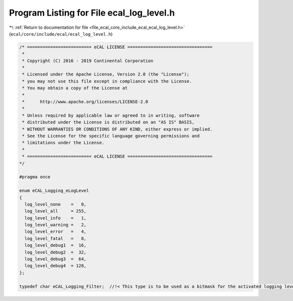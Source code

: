 
.. _program_listing_file_ecal_core_include_ecal_ecal_log_level.h:

Program Listing for File ecal_log_level.h
=========================================

|exhale_lsh| :ref:`Return to documentation for file <file_ecal_core_include_ecal_ecal_log_level.h>` (``ecal/core/include/ecal/ecal_log_level.h``)

.. |exhale_lsh| unicode:: U+021B0 .. UPWARDS ARROW WITH TIP LEFTWARDS

.. code-block:: cpp

   /* ========================= eCAL LICENSE =================================
    *
    * Copyright (C) 2016 - 2019 Continental Corporation
    *
    * Licensed under the Apache License, Version 2.0 (the "License");
    * you may not use this file except in compliance with the License.
    * You may obtain a copy of the License at
    * 
    *      http://www.apache.org/licenses/LICENSE-2.0
    * 
    * Unless required by applicable law or agreed to in writing, software
    * distributed under the License is distributed on an "AS IS" BASIS,
    * WITHOUT WARRANTIES OR CONDITIONS OF ANY KIND, either express or implied.
    * See the License for the specific language governing permissions and
    * limitations under the License.
    *
    * ========================= eCAL LICENSE =================================
   */
   
   #pragma once
   
   enum eCAL_Logging_eLogLevel
   {
     log_level_none    =   0,
     log_level_all     = 255,
     log_level_info    =   1,
     log_level_warning =   2,
     log_level_error   =   4,
     log_level_fatal   =   8,
     log_level_debug1  =  16,
     log_level_debug2  =  32,
     log_level_debug3  =  64,
     log_level_debug4  = 128,
   };
   
   typedef char eCAL_Logging_Filter;  //!< This type is to be used as a bitmask for the activated logging levels
